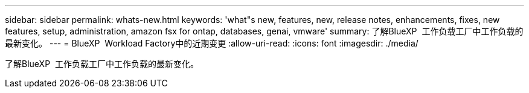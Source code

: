 ---
sidebar: sidebar 
permalink: whats-new.html 
keywords: 'what"s new, features, new, release notes, enhancements, fixes, new features, setup, administration, amazon fsx for ontap, databases, genai, vmware' 
summary: 了解BlueXP  工作负载工厂中工作负载的最新变化。 
---
= BlueXP  Workload Factory中的近期变更
:allow-uri-read: 
:icons: font
:imagesdir: ./media/


[role="lead"]
了解BlueXP  工作负载工厂中工作负载的最新变化。
